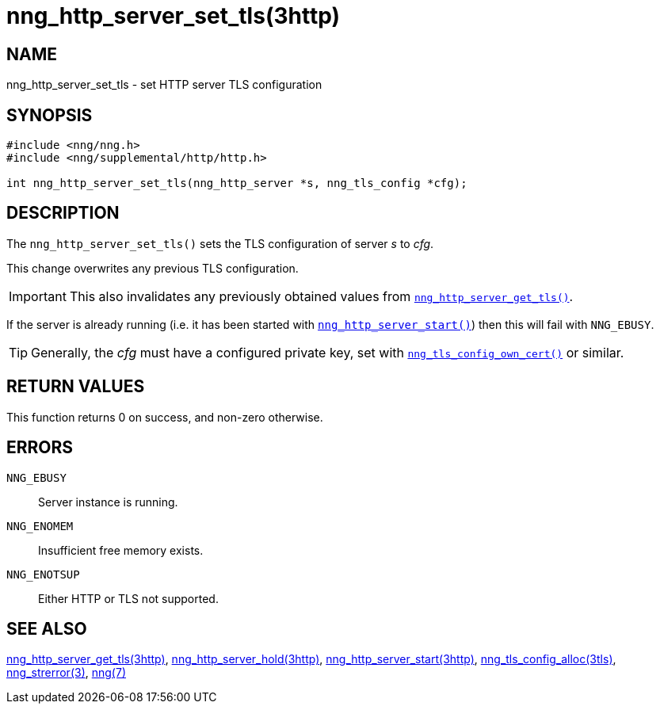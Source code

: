 = nng_http_server_set_tls(3http)
//
// Copyright 2018 Staysail Systems, Inc. <info@staysail.tech>
// Copyright 2018 Capitar IT Group BV <info@capitar.com>
//
// This document is supplied under the terms of the MIT License, a
// copy of which should be located in the distribution where this
// file was obtained (LICENSE.txt).  A copy of the license may also be
// found online at https://opensource.org/licenses/MIT.
//

== NAME

nng_http_server_set_tls - set HTTP server TLS configuration

== SYNOPSIS

[source, c]
----
#include <nng/nng.h>
#include <nng/supplemental/http/http.h>

int nng_http_server_set_tls(nng_http_server *s, nng_tls_config *cfg);
----

== DESCRIPTION

The `nng_http_server_set_tls()` sets the TLS configuration of server _s_ to
_cfg_.

This change overwrites any previous TLS configuration.

IMPORTANT: This also invalidates any previously obtained values from
<<nng_http_server_get_tls.3http#,`nng_http_server_get_tls()`>>.

If the server is already running (i.e. it has been started with
<<nng_http_server_start.3http#,`nng_http_server_start()`>>) then this will
fail with `NNG_EBUSY`.

TIP: Generally, the _cfg_ must have a configured private key, set with
<<nng_tls_config_own_cert.3tls#,`nng_tls_config_own_cert()`>> or similar.

== RETURN VALUES

This function returns 0 on success, and non-zero otherwise.

== ERRORS

`NNG_EBUSY`:: Server instance is running.
`NNG_ENOMEM`:: Insufficient free memory exists.
`NNG_ENOTSUP`:: Either HTTP or TLS not supported.

== SEE ALSO

<<nng_http_server_get_tls.3http#,nng_http_server_get_tls(3http)>>,
<<nng_http_server_hold.3http#,nng_http_server_hold(3http)>>,
<<nng_http_server_start.3http#,nng_http_server_start(3http)>>,
<<nng_tls_config_alloc.3tls#,nng_tls_config_alloc(3tls)>>,
<<nng_strerror.3#,nng_strerror(3)>>,
<<nng.7#,nng(7)>>
